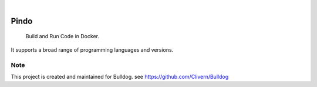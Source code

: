 .. image:: https://img.shields.io/pypi/v/Pindo.svg
    :alt: PyPI-Server
    :target: https://pypi.org/project/Pindo/
.. image:: https://github.com/Clivern/Pindo/actions/workflows/ci.yml/badge.svg
    :alt: Build Status
    :target: https://github.com/Clivern/Pindo/actions/workflows/ci.yml

|

=====
Pindo
=====

    Build and Run Code in Docker.


It supports a broad range of programming languages and versions.


Note
====

This project is created and maintained for Bulldog. see https://github.com/Clivern/Bulldog
